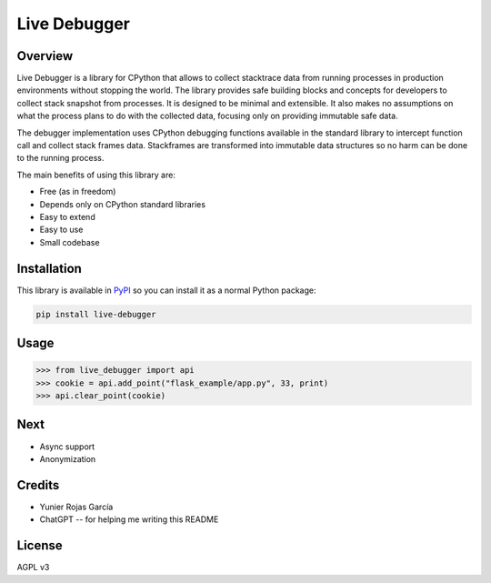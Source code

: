 Live Debugger
=============

Overview
********

Live Debugger is a library for CPython that allows to collect stacktrace data from running
processes in production environments without stopping the world. The library provides
safe building blocks and concepts for developers to collect stack snapshot from
processes. It is designed to be minimal and extensible. It also makes no assumptions
on what the process plans to do with the collected data, focusing only on providing immutable
safe data.

The debugger implementation uses CPython debugging functions available in the standard
library to intercept function call and collect stack frames data. Stackframes are transformed
into immutable data structures so no harm can be done to the running process.

The main benefits of using this library are:

* Free (as in freedom)
* Depends only on CPython standard libraries
* Easy to extend
* Easy to use
* Small codebase


Installation
************

This library is available in `PyPI <https://pypi.org/>`_ so you can install it as a normal Python package:

.. code-block:: bash

   pip install live-debugger


Usage
*****

.. code-block:: python
   
   >>> from live_debugger import api
   >>> cookie = api.add_point("flask_example/app.py", 33, print)
   >>> api.clear_point(cookie)


Next
****

* Async support
* Anonymization


Credits
*******

* Yunier Rojas García
* ChatGPT -- for helping me writing this README


License
*******
AGPL v3
